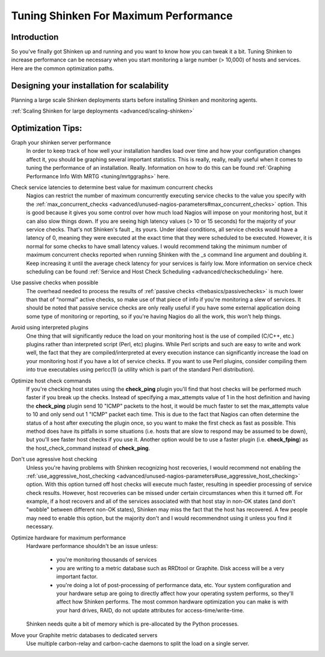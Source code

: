 .. _tuning/tuning:

========================================
 Tuning Shinken For Maximum Performance 
========================================


Introduction 
=============

So you've finally got Shinken up and running and you want to know how you can tweak it a bit. Tuning Shinken to increase performance can be necessary when you start monitoring a large number (> 10,000) of hosts and services. Here are the common optimization paths.


Designing your installation for scalability 
============================================

Planning a large scale Shinken deployments starts before installing Shinken and monitoring agents.

:ref:`Scaling Shinken for large deployments <advanced/scaling-shinken>`


Optimization Tips: 
===================

Graph your shinken server performance
  In order to keep track of how well your installation handles load over time and how your configuration changes affect it, you should be graphing several important statistics. This is really, really, really useful when it comes to tuning the performance of an installation. Really. Information on how to do this can be found :ref:`Graphing Performance Info With MRTG <tuning/mrtggraphs>` here.
  
Check service latencies to determine best value for maximum concurrent checks
  Nagios can restrict the number of maximum concurrently executing service checks to the value you specify with the :ref:`max_concurrent_checks <advanced/unused-nagios-parameters#max_concurrent_checks>` option. This is good because it gives you some control over how much load Nagios will impose on your monitoring host, but it can also slow things down. If you are seeing high latency values (> 10 or 15 seconds) for the majority of your service checks. That's not Shinken's fault _ its yours. Under ideal conditions, all service checks would have a latency of 0, meaning they were executed at the exact time that they were scheduled to be executed. However, it is normal for some checks to have small latency values. I would recommend taking the minimum number of maximum concurrent checks reported when running Shinken with the _s command line argument and doubling it. Keep increasing it until the average check latency for your services is fairly low. More information on service check scheduling can be found :ref:`Service and Host Check Scheduling <advanced/checkscheduling>` here.
 
Use passive checks when possible
  The overhead needed to process the results of :ref:`passive checks <thebasics/passivechecks>` is much lower than that of “normal" active checks, so make use of that piece of info if you're monitoring a slew of services. It should be noted that passive service checks are only really useful if you have some external application doing some type of monitoring or reporting, so if you're having Nagios do all the work, this won't help things.

Avoid using interpreted plugins
  One thing that will significantly reduce the load on your monitoring host is the use of compiled (C/C++, etc.) plugins rather than interpreted script (Perl, etc) plugins. While Perl scripts and such are easy to write and work well, the fact that they are compiled/interpreted at every execution instance can significantly increase the load on your monitoring host if you have a lot of service checks. If you want to use Perl plugins, consider compiling them into true executables using perlcc(1) (a utility which is part of the standard Perl distribution).

Optimize host check commands
  If you're checking host states using the **check_ping** plugin you'll find that host checks will be performed much faster if you break up the checks. Instead of specifying a max_attempts value of 1 in the host definition and having the **check_ping** plugin send 10 "ICMP" packets to the host, it would be much faster to set the max_attempts value to 10 and only send out 1 "ICMP" packet each time. This is due to the fact that Nagios can often determine the status of a host after executing the plugin once, so you want to make the first check as fast as possible. This method does have its pitfalls in some situations (i.e. hosts that are slow to respond may be assumed to be down), but you'll see faster host checks if you use it. Another option would be to use a faster plugin (i.e. **check_fping**) as the host_check_command instead of **check_ping**.

Don't use agressive host checking
  Unless you're having problems with Shinken recognizing host recoveries, I would recommend not enabling the :ref:`use_aggressive_host_checking <advanced/unused-nagios-parameters#use_aggressive_host_checking>` option. With this option turned off host checks will execute much faster, resulting in speedier processing of service check results. However, host recoveries can be missed under certain circumstances when this it turned off. For example, if a host recovers and all of the services associated with that host stay in non-OK states (and don't "wobble" between different non-OK states), Shinken may miss the fact that the host has recovered. A few people may need to enable this option, but the majority don't and I would recommendnot using it unless you find it necessary.

Optimize hardware for maximum performance
  Hardware performance shouldn't be an issue unless:
  
    * you're monitoring thousands of services
    * you are writing to a metric database such as RRDtool or Graphite. Disk access will be a very important factor.
    * you're doing a lot of post-processing of performance data, etc. Your system configuration and your hardware setup are going to directly affect how your operating system performs, so they'll affect how Shinken performs. The most common hardware optimization you can make is with your hard drives, RAID, do not update attributes for access-time/write-time. 
  
  Shinken needs quite a bit of memory which is pre-allocated by the Python processes.
  

Move your Graphite metric databases to dedicated servers
  Use multiple carbon-relay and carbon-cache daemons to split the load on a single server.

